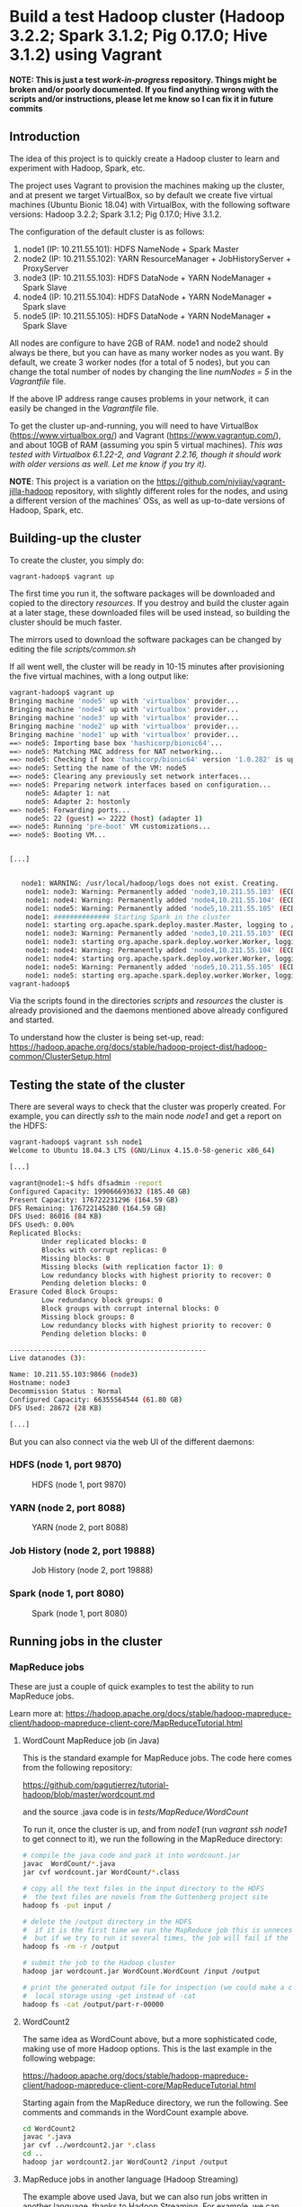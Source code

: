 #+OPTIONS: ^:nil

# C-c C-e for the org export dispatch (them m - m to export to MarkDown)

* Build a test Hadoop cluster (Hadoop 3.2.2; Spark 3.1.2; Pig 0.17.0; Hive 3.1.2) using Vagrant 

*NOTE: This is just a test /work-in-progress/ repository. Things might be broken and/or poorly documented. If you find anything wrong with the scripts and/or instructions, please let me know so I can fix it in future commits*

** Introduction

The idea of this project is to quickly create a Hadoop cluster to learn and
experiment with Hadoop, Spark, etc.

The project uses Vagrant to provision the machines making up the cluster, and at
present we target VirtualBox, so by default we create five virtual machines
(Ubuntu Bionic 18.04) with VirtualBox, with the following software versions:
Hadoop 3.2.2; Spark 3.1.2; Pig 0.17.0; Hive 3.1.2.  

The configuration of the default cluster is as follows:

1. node1 (IP: 10.211.55.101): HDFS NameNode + Spark Master
2. node2 (IP: 10.211.55.102): YARN ResourceManager + JobHistoryServer + ProxyServer
3. node3 (IP: 10.211.55.103): HDFS DataNode + YARN NodeManager + Spark Slave
4. node4 (IP: 10.211.55.104): HDFS DataNode + YARN NodeManager + Spark slave
5. node5 (IP: 10.211.55.105): HDFS DataNode + YARN NodeManager + Spark Slave

All nodes are configure to have 2GB of RAM. node1 and node2 should always be
there, but you can have as many worker nodes as you want. By default, we create
3 worker nodes (for a total of 5 nodes), but you can change the total number of
nodes by changing the line /numNodes = 5/ in the /Vagrantfile/ file.

If the above IP address range causes problems in your network, it can easily be
changed in the /Vagrantfile/ file.

To get the cluster up-and-running, you will need to have VirtualBox
(https://www.virtualbox.org/) and Vagrant (https://www.vagrantup.com/), and
about 10GB of RAM (assuming you spin 5 virtual machines). 
/This was tested with Virtualbox 6.1.22-2, and Vagrant 2.2.16, though it should work with older versions as well. Let me know if you try it)./

*NOTE*: This project is a variation on the
 https://github.com/njvijay/vagrant-jilla-hadoop repository, with slightly
 different roles for the nodes, and using a different version of the machines'
 OSs, as well as up-to-date versions of Hadoop, Spark, etc.

** Building-up the cluster

To create the cluster, you simply do:

#+BEGIN_SRC bash 
vagrant-hadoop$ vagrant up
#+END_SRC

The first time you run it, the software packages will be downloaded and copied
to the directory /resources/. If you destroy and build the cluster again at a
later stage, these downloaded files will be used instead, so building the
cluster should be much faster.

The mirrors used to download the software packages can be changed by editing the
file /scripts/common.sh/

If all went well, the cluster will be ready in 10-15 minutes after provisioning
the five virtual machines, with a long output like:

#+BEGIN_SRC bash 
vagrant-hadoop$ vagrant up
Bringing machine 'node5' up with 'virtualbox' provider...
Bringing machine 'node4' up with 'virtualbox' provider...
Bringing machine 'node3' up with 'virtualbox' provider...
Bringing machine 'node2' up with 'virtualbox' provider...
Bringing machine 'node1' up with 'virtualbox' provider...
==> node5: Importing base box 'hashicorp/bionic64'...
==> node5: Matching MAC address for NAT networking...
==> node5: Checking if box 'hashicorp/bionic64' version '1.0.282' is up to date...
==> node5: Setting the name of the VM: node5
==> node5: Clearing any previously set network interfaces...
==> node5: Preparing network interfaces based on configuration...
    node5: Adapter 1: nat
    node5: Adapter 2: hostonly
==> node5: Forwarding ports...
    node5: 22 (guest) => 2222 (host) (adapter 1)
==> node5: Running 'pre-boot' VM customizations...
==> node5: Booting VM...


[...]


   node1: WARNING: /usr/local/hadoop/logs does not exist. Creating.
    node1: node3: Warning: Permanently added 'node3,10.211.55.103' (ECDSA) to the list of known hosts.
    node1: node4: Warning: Permanently added 'node4,10.211.55.104' (ECDSA) to the list of known hosts.
    node1: node5: Warning: Permanently added 'node5,10.211.55.105' (ECDSA) to the list of known hosts.
    node1: ############## Starting Spark in the cluster
    node1: starting org.apache.spark.deploy.master.Master, logging to /usr/local/spark/logs/spark-root-org.apache.spark.deploy.master.Master-1-node1.out
    node1: node3: Warning: Permanently added 'node3,10.211.55.103' (ECDSA) to the list of known hosts.
    node1: node3: starting org.apache.spark.deploy.worker.Worker, logging to /usr/local/spark/logs/spark-root-org.apache.spark.deploy.worker.Worker-1-node3.out
    node1: node4: Warning: Permanently added 'node4,10.211.55.104' (ECDSA) to the list of known hosts.
    node1: node4: starting org.apache.spark.deploy.worker.Worker, logging to /usr/local/spark/logs/spark-root-org.apache.spark.deploy.worker.Worker-1-node4.out
    node1: node5: Warning: Permanently added 'node5,10.211.55.105' (ECDSA) to the list of known hosts.
    node1: node5: starting org.apache.spark.deploy.worker.Worker, logging to /usr/local/spark/logs/spark-root-org.apache.spark.deploy.worker.Worker-1-node5.out
vagrant-hadoop$ 
#+END_SRC


Via the scripts found in the directories /scripts/ and /resources/ the
cluster is already provisioned and the daemons mentioned above already
configured and started.

To understand how the cluster is being set-up, read:
https://hadoop.apache.org/docs/stable/hadoop-project-dist/hadoop-common/ClusterSetup.html


** Testing the state of the cluster

There are several ways to check that the cluster was properly created. For
example, you can directly /ssh/ to the main node /node1/ and get a report on
the HDFS:

#+BEGIN_SRC bash 
vagrant-hadoop$ vagrant ssh node1
Welcome to Ubuntu 18.04.3 LTS (GNU/Linux 4.15.0-58-generic x86_64)

[...]

vagrant@node1:~$ hdfs dfsadmin -report
Configured Capacity: 199066693632 (185.40 GB)                                  
Present Capacity: 176722231296 (164.59 GB)                                     
DFS Remaining: 176722145280 (164.59 GB)                                        
DFS Used: 86016 (84 KB)                
DFS Used%: 0.00%                                                               
Replicated Blocks:                                                             
        Under replicated blocks: 0     
        Blocks with corrupt replicas: 0                                        
        Missing blocks: 0              
        Missing blocks (with replication factor 1): 0                          
        Low redundancy blocks with highest priority to recover: 0              
        Pending deletion blocks: 0
Erasure Coded Block Groups:                                                    
        Low redundancy block groups: 0
        Block groups with corrupt internal blocks: 0                           
        Missing block groups: 0      
        Low redundancy blocks with highest priority to recover: 0              
        Pending deletion blocks: 0
                                       
-------------------------------------------------                              
Live datanodes (3):     
                                       
Name: 10.211.55.103:9866 (node3)
Hostname: node3
Decommission Status : Normal                                                   
Configured Capacity: 66355564544 (61.80 GB)    
DFS Used: 28672 (28 KB)

[...]
#+END_SRC

But you can also connect via the web UI of the different daemons:

*** HDFS (node 1, port 9870)
#+CAPTION: HDFS (node 1, port 9870)
[[file:images/hdfs.png]]

*** YARN (node 2, port 8088)
#+CAPTION: YARN (node 2, port 8088)
[[file:images/yarn.png]]

*** Job History (node 2, port 19888)
#+CAPTION: Job History (node 2, port 19888)
[[file:images/jobhistory.png]]

*** Spark (node 1, port 8080)
#+CAPTION: Spark (node 1, port 8080)
[[file:images/spark.png]]


** Running jobs in the cluster 

*** MapReduce jobs

These are just a couple of quick examples to test the ability to run MapReduce
jobs. 

Learn more at:
https://hadoop.apache.org/docs/stable/hadoop-mapreduce-client/hadoop-mapreduce-client-core/MapReduceTutorial.html 

**** WordCount MapReduce job (in Java)

This is the standard example for MapReduce jobs. The code here comes from the
following repository:

https://github.com/pagutierrez/tutorial-hadoop/blob/master/wordcount.md

and the source .java code is in /tests/MapReduce/WordCount/

To run it, once the cluster is up, and from /node1/ (run /vagrant ssh node1/ to
get connect to it), we run the following in the MapReduce directory:

#+BEGIN_SRC bash 
# compile the java code and pack it into wordcount.jar
javac  WordCount/*.java
jar cvf wordcount.jar WordCount/*.class

# copy all the text files in the input directory to the HDFS
#  the text files are novels from the Guttenberg project site
hadoop fs -put input /

# delete the /output directory in the HDFS
#  if it is the first time we run the MapReduce job this is unnecessary,
#  but if we try to run it several times, the job will fail if the directory exists
hadoop fs -rm -r /output

# submit the job to the Hadoop cluster
hadoop jar wordcount.jar WordCount.WordCount /input /output

# print the generated output file for inspection (we could make a copy to the
#  local storage using -get instead of -cat
hadoop fs -cat /output/part-r-00000
#+END_SRC 


**** WordCount2

The same idea as WordCount above, but a more sophisticated code, making use of
more Hadoop options. This is the last example in the following webpage:

https://hadoop.apache.org/docs/stable/hadoop-mapreduce-client/hadoop-mapreduce-client-core/MapReduceTutorial.html

Starting again from the MapReduce directory, we run the following. See comments
and commands in the WordCount example above.

#+BEGIN_SRC bash 
cd WordCount2
javac *.java
jar cvf ../wordcount2.jar *.class
cd ..
hadoop jar wordcount2.jar WordCount2 /input /output
#+END_SRC

**** MapReduce jobs in another language (Hadoop Streaming)

The example above used Java, but we can also run jobs written in another
language, thanks to Hadoop Streaming. For example, we can use Python as we do
here, with code coming from the following webpage:
https://www.michael-noll.com/tutorials/writing-an-hadoop-mapreduce-program-in-python/

For more info on on Hadoop Streaming, see:
https://hadoop.apache.org/docs/r3.2.2/hadoop-streaming/HadoopStreaming.html

The sample Python code is in WordCount_Python (/mapper.py/ and /reducer.py/). 

(*NOTE*: Last time I tested there was a problem with the permissions of the
hadoop /logs/ directory, so manually inside /node1/ I change the directory and
its contents to be owned by user vagrant:vagrant instead of root)

To run this Python MapReduce job, we just do:

#+BEGIN_SRC bash 
hadoop fs -rm -r /output

mapred streaming -mapper /vagrant/tests/MapReduce/WordCount_Python/mapper.py
 -reducer /vagrant/tests/MapReduce/WordCount_Python/reducer.py -input /input
 -output /output 
#+END_SRC

If we want to control the currently running jobs, we can use the following commands:

#+BEGIN_SRC bash 
mapred job -list

mapred job -kill <job_id> 
#+END_SRC 


**** How to find how many nodes are involved in running a particular job

The sample text files in the /input/ directory are too small, so the job ends up
being processed most probably by just one node. If we want to see how
parallelism kicks in, we can download enwik9.zip from
http://mattmahoney.net/dc/textdata.html, which is a chunk of the English
Wikipedia text, with (after unpacking) is a 1GB text file.

If this file (/enwik9/) is added to the HDFS input directory (see /-put/ command
above), we can re-run any of the sample WordCount versions above (either Java or
Python), and we can see that now several nodes get into action.

#+CAPTION: Nodes for a big job
[[file:images/nodes.png]]

If we go to Applications, and then click on "Application Master" (almost the
last column), then we have a lot of information about the particular
application.

#+CAPTION: Application details
[[file:images/application.png]]

In my particular setting, the WordCount in the first example took 7 minutes 37
seconds seconds to complete. With the Python example this took 5 minutes 53
seconds seconds to complete (though the Python code is different and does a
poorer job at finding the right word divisions). 

*** Pig

**** WordCount with Pig

Pig offers a higher-level language (Pig Latin) to create MapReduce
jobs. WordCounting with Pig should be much easier than either version above. 

I haven't tried it yet, but sample codes are found, for example, at:
http://www.hadooplessons.info/2015/01/word-count-in-pig-latin.html and
https://www.adictosaltrabajo.com/2014/04/23/pig-first-steps/ 

*** Hive

Hive is another option when we need a higher-level language (very much like SQL)
to create MapReduce jobs in a much easier way. It is not really a database
system, but it looks like one somehow, since we have to prepare a schema for the
tables we would like, we have to import data to them from the HDFS data, and
later we can analyze the data via SQL-like queries (these can be created via the
web interface, so it is meant to be quite easy to operate once things are
properly set).

I haven't tried it yet.

*** Spark

**** PySpark interactive

The WordCount example running in the interactive PySpark shell is trivial:

#+BEGIN_SRC bash 
>>> tf = sc.textFile("/input/11-0.txt")
>>> words = tf.flatMap(lambda s: [(w,1) for w in s.split(" ") ])
>>> counts = words.reduceByKey(lambda a, b: a + b)
>>> counts.take(10)
[('The', 106), ('Project', 79), ('Gutenberg', 22), ('eBook', 6), ('of', 605), ('Alice’s', 13), ('Adventures', 4), ('in', 406), ('Wonderland,', 2), ('by', 79)]
#+END_SRC 

**** Spark job, submitted to YARN

The /wc.py/ script in /tests/Spark/ show how to use Python with Spark, and it
assumes you have the /enwik9/ file in the HDFS (if not, just change the file
name to open in the script)

Submission is straightforward with:

#+BEGIN_SRC bash 
spark-submit --master yarn --deploy-mode client /vagrant/tests/Spark/wc.py
#+END_SRC 

* COMMENT Things to try/document in the future
** Vagrant commands
 
+ vagrant destroy -f

** Things to check

+ in the Spark job somehow it looks like only 2 tasks are running
  simultaneously, don't know why. Check 

+ The historyserver seems not to be working. Check.

+ Check if the permissions for the log directory can be fixed. Last time I tried
  I got:

   vagrant@node1:/vagrant/tests/MapReduce$ mapred streaming -mapper /vagrant/tests/MapReduce/WordCount_Python/mapper.py -reducer /vagrant/tests/MapReduce/WordCount_Python/reducer.py -input /input -output /output
   log4j:ERROR setFile(null,true) call failed.
   java.io.FileNotFoundException: /usr/local/hadoop/logs/hadoop.log (Permission denied)
	   at java.io.FileOutputStream.open0(Native Method)




